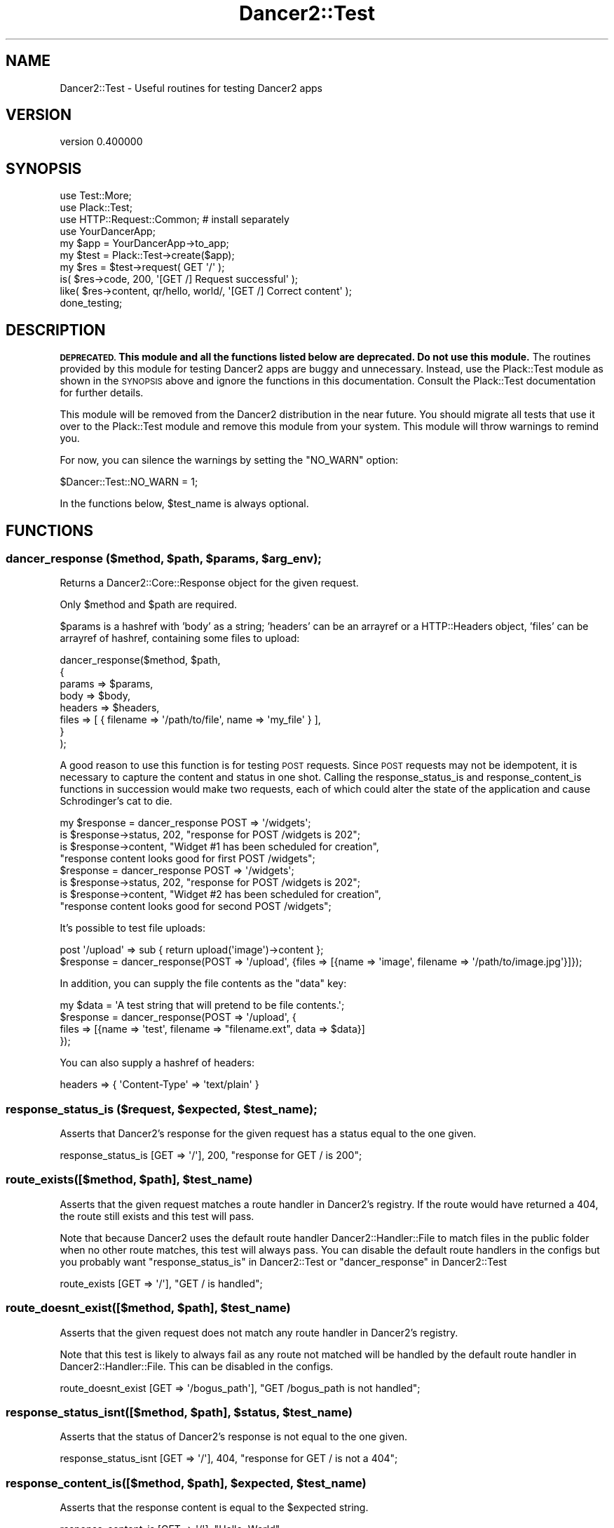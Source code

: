 .\" Automatically generated by Pod::Man 4.12 (Pod::Simple 3.40)
.\"
.\" Standard preamble:
.\" ========================================================================
.de Sp \" Vertical space (when we can't use .PP)
.if t .sp .5v
.if n .sp
..
.de Vb \" Begin verbatim text
.ft CW
.nf
.ne \\$1
..
.de Ve \" End verbatim text
.ft R
.fi
..
.\" Set up some character translations and predefined strings.  \*(-- will
.\" give an unbreakable dash, \*(PI will give pi, \*(L" will give a left
.\" double quote, and \*(R" will give a right double quote.  \*(C+ will
.\" give a nicer C++.  Capital omega is used to do unbreakable dashes and
.\" therefore won't be available.  \*(C` and \*(C' expand to `' in nroff,
.\" nothing in troff, for use with C<>.
.tr \(*W-
.ds C+ C\v'-.1v'\h'-1p'\s-2+\h'-1p'+\s0\v'.1v'\h'-1p'
.ie n \{\
.    ds -- \(*W-
.    ds PI pi
.    if (\n(.H=4u)&(1m=24u) .ds -- \(*W\h'-12u'\(*W\h'-12u'-\" diablo 10 pitch
.    if (\n(.H=4u)&(1m=20u) .ds -- \(*W\h'-12u'\(*W\h'-8u'-\"  diablo 12 pitch
.    ds L" ""
.    ds R" ""
.    ds C` ""
.    ds C' ""
'br\}
.el\{\
.    ds -- \|\(em\|
.    ds PI \(*p
.    ds L" ``
.    ds R" ''
.    ds C`
.    ds C'
'br\}
.\"
.\" Escape single quotes in literal strings from groff's Unicode transform.
.ie \n(.g .ds Aq \(aq
.el       .ds Aq '
.\"
.\" If the F register is >0, we'll generate index entries on stderr for
.\" titles (.TH), headers (.SH), subsections (.SS), items (.Ip), and index
.\" entries marked with X<> in POD.  Of course, you'll have to process the
.\" output yourself in some meaningful fashion.
.\"
.\" Avoid warning from groff about undefined register 'F'.
.de IX
..
.nr rF 0
.if \n(.g .if rF .nr rF 1
.if (\n(rF:(\n(.g==0)) \{\
.    if \nF \{\
.        de IX
.        tm Index:\\$1\t\\n%\t"\\$2"
..
.        if !\nF==2 \{\
.            nr % 0
.            nr F 2
.        \}
.    \}
.\}
.rr rF
.\" ========================================================================
.\"
.IX Title "Dancer2::Test 3"
.TH Dancer2::Test 3 "2022-03-14" "perl v5.30.1" "User Contributed Perl Documentation"
.\" For nroff, turn off justification.  Always turn off hyphenation; it makes
.\" way too many mistakes in technical documents.
.if n .ad l
.nh
.SH "NAME"
Dancer2::Test \- Useful routines for testing Dancer2 apps
.SH "VERSION"
.IX Header "VERSION"
version 0.400000
.SH "SYNOPSIS"
.IX Header "SYNOPSIS"
.Vb 3
\&    use Test::More;
\&    use Plack::Test;
\&    use HTTP::Request::Common; # install separately
\&
\&    use YourDancerApp;
\&
\&    my $app  = YourDancerApp\->to_app;
\&    my $test = Plack::Test\->create($app);
\&
\&    my $res = $test\->request( GET \*(Aq/\*(Aq );
\&    is( $res\->code, 200, \*(Aq[GET /] Request successful\*(Aq );
\&    like( $res\->content, qr/hello, world/, \*(Aq[GET /] Correct content\*(Aq );
\&
\&    done_testing;
.Ve
.SH "DESCRIPTION"
.IX Header "DESCRIPTION"
\&\fB\s-1DEPRECATED.\s0 This module and all the functions listed below are deprecated. Do
not use this module.\fR The routines provided by this module for testing Dancer2
apps are buggy and unnecessary. Instead, use the Plack::Test module as shown
in the \s-1SYNOPSIS\s0 above and ignore the functions in this documentation. Consult
the Plack::Test documentation for further details.
.PP
This module will be removed from the Dancer2 distribution in the near future.
You should migrate all tests that use it over to the Plack::Test module and
remove this module from your system. This module will throw warnings to remind
you.
.PP
For now, you can silence the warnings by setting the \f(CW\*(C`NO_WARN\*(C'\fR option:
.PP
.Vb 1
\&    $Dancer::Test::NO_WARN = 1;
.Ve
.PP
In the functions below, \f(CW$test_name\fR is always optional.
.SH "FUNCTIONS"
.IX Header "FUNCTIONS"
.ie n .SS "dancer_response ($method, $path, $params, $arg_env);"
.el .SS "dancer_response ($method, \f(CW$path\fP, \f(CW$params\fP, \f(CW$arg_env\fP);"
.IX Subsection "dancer_response ($method, $path, $params, $arg_env);"
Returns a Dancer2::Core::Response object for the given request.
.PP
Only \f(CW$method\fR and \f(CW$path\fR are required.
.PP
\&\f(CW$params\fR is a hashref with 'body' as a string; 'headers' can be an arrayref or
a HTTP::Headers object, 'files' can be arrayref of hashref, containing some
files to upload:
.PP
.Vb 8
\&    dancer_response($method, $path,
\&        {
\&            params => $params,
\&            body => $body,
\&            headers => $headers,
\&            files => [ { filename => \*(Aq/path/to/file\*(Aq, name => \*(Aqmy_file\*(Aq } ],
\&        }
\&    );
.Ve
.PP
A good reason to use this function is for testing \s-1POST\s0 requests. Since \s-1POST\s0
requests may not be idempotent, it is necessary to capture the content and
status in one shot. Calling the response_status_is and response_content_is
functions in succession would make two requests, each of which could alter the
state of the application and cause Schrodinger's cat to die.
.PP
.Vb 4
\&    my $response = dancer_response POST => \*(Aq/widgets\*(Aq;
\&    is $response\->status, 202, "response for POST /widgets is 202";
\&    is $response\->content, "Widget #1 has been scheduled for creation",
\&        "response content looks good for first POST /widgets";
\&
\&    $response = dancer_response POST => \*(Aq/widgets\*(Aq;
\&    is $response\->status, 202, "response for POST /widgets is 202";
\&    is $response\->content, "Widget #2 has been scheduled for creation",
\&        "response content looks good for second POST /widgets";
.Ve
.PP
It's possible to test file uploads:
.PP
.Vb 1
\&    post \*(Aq/upload\*(Aq => sub { return upload(\*(Aqimage\*(Aq)\->content };
\&
\&    $response = dancer_response(POST => \*(Aq/upload\*(Aq, {files => [{name => \*(Aqimage\*(Aq, filename => \*(Aq/path/to/image.jpg\*(Aq}]});
.Ve
.PP
In addition, you can supply the file contents as the \f(CW\*(C`data\*(C'\fR key:
.PP
.Vb 4
\&    my $data  = \*(AqA test string that will pretend to be file contents.\*(Aq;
\&    $response = dancer_response(POST => \*(Aq/upload\*(Aq, {
\&        files => [{name => \*(Aqtest\*(Aq, filename => "filename.ext", data => $data}]
\&    });
.Ve
.PP
You can also supply a hashref of headers:
.PP
.Vb 1
\&    headers => { \*(AqContent\-Type\*(Aq => \*(Aqtext/plain\*(Aq }
.Ve
.ie n .SS "response_status_is ($request, $expected, $test_name);"
.el .SS "response_status_is ($request, \f(CW$expected\fP, \f(CW$test_name\fP);"
.IX Subsection "response_status_is ($request, $expected, $test_name);"
Asserts that Dancer2's response for the given request has a status equal to the
one given.
.PP
.Vb 1
\&    response_status_is [GET => \*(Aq/\*(Aq], 200, "response for GET / is 200";
.Ve
.ie n .SS "route_exists([$method, $path], $test_name)"
.el .SS "route_exists([$method, \f(CW$path\fP], \f(CW$test_name\fP)"
.IX Subsection "route_exists([$method, $path], $test_name)"
Asserts that the given request matches a route handler in Dancer2's
registry. If the route would have returned a 404, the route still exists
and this test will pass.
.PP
Note that because Dancer2 uses the default route handler
Dancer2::Handler::File to match files in the public folder when
no other route matches, this test will always pass.
You can disable the default route handlers in the configs but you probably
want \*(L"response_status_is\*(R" in Dancer2::Test or \*(L"dancer_response\*(R" in Dancer2::Test
.PP
.Vb 1
\&    route_exists [GET => \*(Aq/\*(Aq], "GET / is handled";
.Ve
.ie n .SS "route_doesnt_exist([$method, $path], $test_name)"
.el .SS "route_doesnt_exist([$method, \f(CW$path\fP], \f(CW$test_name\fP)"
.IX Subsection "route_doesnt_exist([$method, $path], $test_name)"
Asserts that the given request does not match any route handler
in Dancer2's registry.
.PP
Note that this test is likely to always fail as any route not matched will
be handled by the default route handler in Dancer2::Handler::File.
This can be disabled in the configs.
.PP
.Vb 1
\&    route_doesnt_exist [GET => \*(Aq/bogus_path\*(Aq], "GET /bogus_path is not handled";
.Ve
.ie n .SS "response_status_isnt([$method, $path], $status, $test_name)"
.el .SS "response_status_isnt([$method, \f(CW$path\fP], \f(CW$status\fP, \f(CW$test_name\fP)"
.IX Subsection "response_status_isnt([$method, $path], $status, $test_name)"
Asserts that the status of Dancer2's response is not equal to the
one given.
.PP
.Vb 1
\&    response_status_isnt [GET => \*(Aq/\*(Aq], 404, "response for GET / is not a 404";
.Ve
.ie n .SS "response_content_is([$method, $path], $expected, $test_name)"
.el .SS "response_content_is([$method, \f(CW$path\fP], \f(CW$expected\fP, \f(CW$test_name\fP)"
.IX Subsection "response_content_is([$method, $path], $expected, $test_name)"
Asserts that the response content is equal to the \f(CW$expected\fR string.
.PP
.Vb 2
\& response_content_is [GET => \*(Aq/\*(Aq], "Hello, World",
\&        "got expected response content for GET /";
.Ve
.ie n .SS "response_content_isnt([$method, $path], $not_expected, $test_name)"
.el .SS "response_content_isnt([$method, \f(CW$path\fP], \f(CW$not_expected\fP, \f(CW$test_name\fP)"
.IX Subsection "response_content_isnt([$method, $path], $not_expected, $test_name)"
Asserts that the response content is not equal to the \f(CW$not_expected\fR string.
.PP
.Vb 2
\&    response_content_isnt [GET => \*(Aq/\*(Aq], "Hello, World",
\&        "got expected response content for GET /";
.Ve
.ie n .SS "response_content_like([$method, $path], $regexp, $test_name)"
.el .SS "response_content_like([$method, \f(CW$path\fP], \f(CW$regexp\fP, \f(CW$test_name\fP)"
.IX Subsection "response_content_like([$method, $path], $regexp, $test_name)"
Asserts that the response content for the given request matches the regexp
given.
.PP
.Vb 2
\&    response_content_like [GET => \*(Aq/\*(Aq], qr/Hello, World/,
\&        "response content looks good for GET /";
.Ve
.ie n .SS "response_content_unlike([$method, $path], $regexp, $test_name)"
.el .SS "response_content_unlike([$method, \f(CW$path\fP], \f(CW$regexp\fP, \f(CW$test_name\fP)"
.IX Subsection "response_content_unlike([$method, $path], $regexp, $test_name)"
Asserts that the response content for the given request does not match the regexp
given.
.PP
.Vb 2
\&    response_content_unlike [GET => \*(Aq/\*(Aq], qr/Page not found/,
\&        "response content looks good for GET /";
.Ve
.ie n .SS "response_content_is_deeply([$method, $path], $expected_struct, $test_name)"
.el .SS "response_content_is_deeply([$method, \f(CW$path\fP], \f(CW$expected_struct\fP, \f(CW$test_name\fP)"
.IX Subsection "response_content_is_deeply([$method, $path], $expected_struct, $test_name)"
Similar to \fBresponse_content_is()\fR, except that if response content and
\&\f(CW$expected_struct\fR are references, it does a deep comparison walking each data
structure to see if they are equivalent.
.PP
If the two structures are different, it will display the place where they start
differing.
.PP
.Vb 3
\&    response_content_is_deeply [GET => \*(Aq/complex_struct\*(Aq],
\&        { foo => 42, bar => 24},
\&        "got expected response structure for GET /complex_struct";
.Ve
.ie n .SS "response_is_file ($request, $test_name);"
.el .SS "response_is_file ($request, \f(CW$test_name\fP);"
.IX Subsection "response_is_file ($request, $test_name);"
.ie n .SS "response_headers_are_deeply([$method, $path], $expected, $test_name)"
.el .SS "response_headers_are_deeply([$method, \f(CW$path\fP], \f(CW$expected\fP, \f(CW$test_name\fP)"
.IX Subsection "response_headers_are_deeply([$method, $path], $expected, $test_name)"
Asserts that the response headers data structure equals the one given.
.PP
.Vb 1
\&    response_headers_are_deeply [GET => \*(Aq/\*(Aq], [ \*(AqX\-Powered\-By\*(Aq => \*(AqDancer2 1.150\*(Aq ];
.Ve
.ie n .SS "response_headers_include([$method, $path], $expected, $test_name)"
.el .SS "response_headers_include([$method, \f(CW$path\fP], \f(CW$expected\fP, \f(CW$test_name\fP)"
.IX Subsection "response_headers_include([$method, $path], $expected, $test_name)"
Asserts that the response headers data structure includes some of the defined ones.
.PP
.Vb 1
\&    response_headers_include [GET => \*(Aq/\*(Aq], [ \*(AqContent\-Type\*(Aq => \*(Aqtext/plain\*(Aq ];
.Ve
.SS "\fBroute_pod_coverage()\fP"
.IX Subsection "route_pod_coverage()"
Returns a structure describing pod coverage in your apps
.PP
for one app like this:
.PP
.Vb 2
\&    package t::lib::TestPod;
\&    use Dancer2;
\&
\&    =head1 NAME
\&
\&    TestPod
\&
\&    =head2 ROUTES
\&
\&    =over
\&
\&    =cut
\&
\&    =item get "/in_testpod"
\&
\&    testpod
\&
\&    =cut
\&
\&    get \*(Aq/in_testpod\*(Aq => sub {
\&        return \*(Aqget in_testpod\*(Aq;
\&    };
\&
\&    get \*(Aq/hello\*(Aq => sub {
\&        return "hello world";
\&    };
\&
\&    =item post \*(Aq/in_testpod/*\*(Aq
\&
\&    post in_testpod
\&
\&    =cut
\&
\&    post \*(Aq/in_testpod/*\*(Aq => sub {
\&        return \*(Aqpost in_testpod\*(Aq;
\&    };
\&
\&    =back
\&
\&    =head2 SPECIALS
\&
\&    =head3 PUBLIC
\&
\&    =over
\&
\&    =item get "/me:id"
\&
\&    =cut
\&
\&    get "/me:id" => sub {
\&        return "ME";
\&    };
\&
\&    =back
\&
\&    =head3 PRIVAT
\&
\&    =over
\&
\&    =item post "/me:id"
\&
\&    post /me:id
\&
\&    =cut
\&
\&    post "/me:id" => sub {
\&        return "ME";
\&    };
\&
\&    =back
\&
\&    =cut
\&
\&    1;
.Ve
.PP
route_pod_coverage;
.PP
would return something like:
.PP
.Vb 10
\&    {
\&        \*(Aqt::lib::TestPod\*(Aq => {
\&            \*(Aqhas_pod\*(Aq             => 1,
\&            \*(Aqroutes\*(Aq              => [
\&                "post /in_testpod/*",
\&                "post /me:id",
\&                "get /in_testpod",
\&                "get /hello",
\&                "get /me:id"
\&            ],
\&            \*(Aqundocumented_routes\*(Aq => [
\&                "get /hello"
\&            ]
\&        }
\&    }
.Ve
.SS "is_pod_covered('is pod covered')"
.IX Subsection "is_pod_covered('is pod covered')"
Asserts that your apps have pods for all routes
.PP
.Vb 1
\&    is_pod_covered \*(Aqis pod covered\*(Aq
.Ve
.PP
to avoid test failures, you should document all your routes with one of the following:
head1, head2,head3,head4, item.
.PP
.Vb 1
\&    ex:
\&
\&    =item get \*(Aq/login\*(Aq
\&
\&    route to login
\&
\&    =cut
\&
\&    if you use:
\&
\&    any \*(Aq/myaction\*(Aq => sub {
\&        # code
\&    }
\&
\&    or
\&
\&    any [\*(Aqget\*(Aq, \*(Aqpost\*(Aq] => \*(Aq/myaction\*(Aq => sub {
\&        # code
\&    };
\&
\&    you need to create pods for each one of the routes created there.
.Ve
.SS "import"
.IX Subsection "import"
When Dancer2::Test is imported, it should be passed all the
applications that are supposed to be tested.
.PP
If none passed, then the caller is supposed to be the sole application
to test.
.PP
.Vb 1
\&    # t/sometest.t
\&
\&    use t::lib::Foo;
\&    use t::lib::Bar;
\&
\&    use Dancer2::Test apps => [\*(Aqt::lib::Foo\*(Aq, \*(Aqt::lib::Bar\*(Aq];
.Ve
.SH "AUTHOR"
.IX Header "AUTHOR"
Dancer Core Developers
.SH "COPYRIGHT AND LICENSE"
.IX Header "COPYRIGHT AND LICENSE"
This software is copyright (c) 2022 by Alexis Sukrieh.
.PP
This is free software; you can redistribute it and/or modify it under
the same terms as the Perl 5 programming language system itself.

